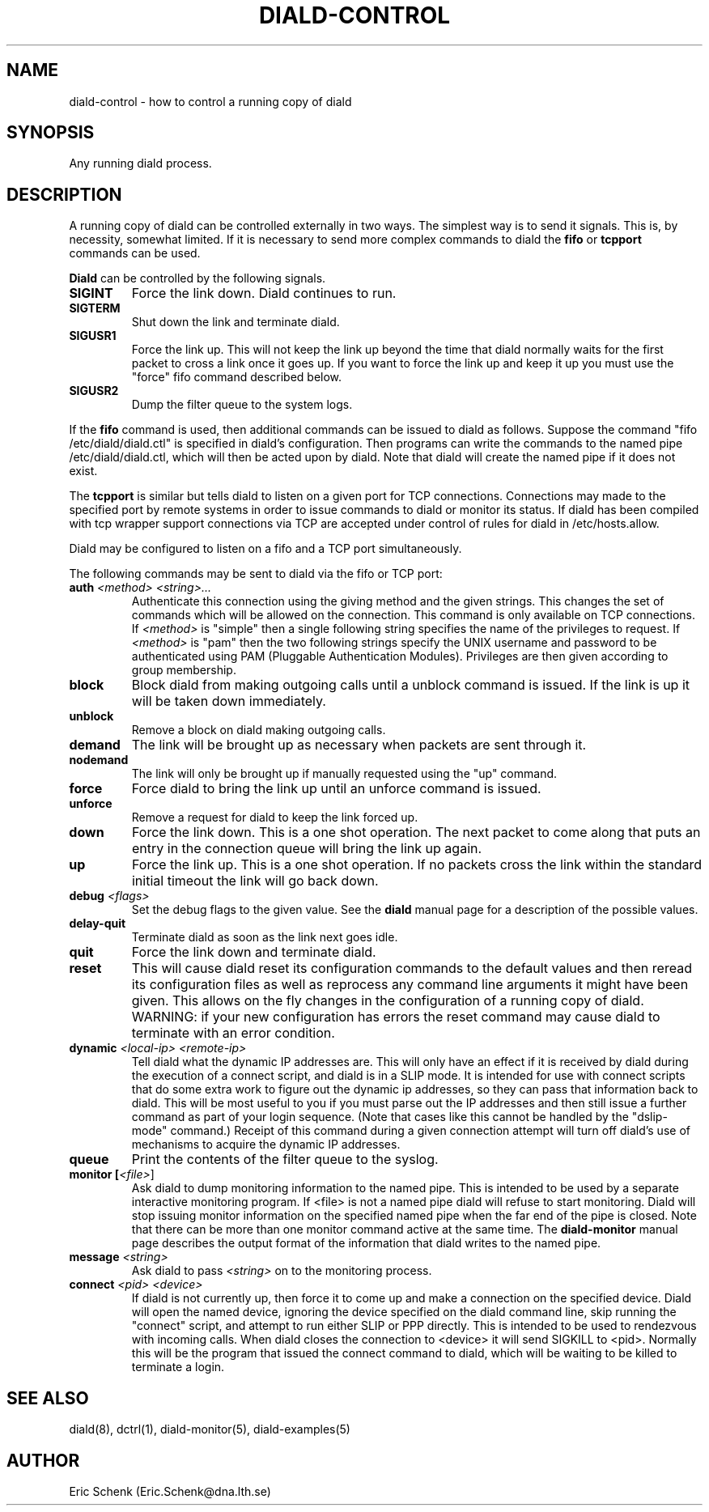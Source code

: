 .\" manual page [] for diald 0.99
.\" SH section heading
.\" SS subsection heading
.\" LP paragraph
.\" IP indented paragraph
.\" TP hanging label
.TH DIALD-CONTROL 5 "DIALD 0.99 - 1999.04.06"
.SH NAME
diald-control \- how to control a running copy of diald
.SH SYNOPSIS
Any running diald process.

.SH DESCRIPTION
A running copy of diald can be controlled externally in two ways.
The simplest way is to send it signals. This is, by necessity, somewhat
limited. If it is necessary to send more complex commands to diald
the
.B fifo
or
.B tcpport
commands can be used.

.B Diald
can be controlled by the following signals.
.TP
.B SIGINT
Force the link down. Diald continues to run.
.TP
.B SIGTERM
Shut down the link and terminate diald.
.TP
.B SIGUSR1
Force the link up. This will not keep the link up beyond the
time that diald normally waits for the first packet to cross
a link once it goes up. If you want to force the link up and
keep it up you must use the "force" fifo command described below.
.TP
.B SIGUSR2
Dump the filter queue to the system logs.
.LP
If the
.B fifo
command is used, then additional commands can be issued to diald as follows.
Suppose the command "fifo /etc/diald/diald.ctl" is specified in diald's
configuration. Then programs can write the commands to
the named pipe /etc/diald/diald.ctl, which will then be acted upon by diald.
Note that diald will create the named pipe if it does not exist.
.LP
The
.B tcpport
is similar but tells diald to listen on a given port for TCP connections.
Connections may made to the specified port by remote systems in order
to issue commands to diald or monitor its status. If diald has been
compiled with tcp wrapper support connections via TCP are accepted
under control of rules for diald in /etc/hosts.allow.
.LP
Diald may be configured to listen on a fifo and a TCP port simultaneously.
.LP
The following commands may be sent to diald via the fifo or TCP port:
.TP
.B auth \fI<method> <string>\.\.\.\fR
Authenticate this connection using the giving method and the
given strings. This changes the set of commands which will be
allowed on the connection. This command is only available on
TCP connections.
If \fI<method>\fR is "simple" then a single following
string specifies the name of the privileges to request.
If \fI<method>\fR is "pam" then the two following strings specify
the UNIX username and password to be authenticated using PAM
(Pluggable Authentication Modules). Privileges are then given
according to group membership.
.TP
.B block
Block diald from making outgoing calls until a unblock command is issued.
If the link is up it will be taken down immediately.
.TP
.B unblock
Remove a block on diald making outgoing calls.
.TP
.B demand
The link will be brought up as necessary when packets are sent
through it.
.TP
.B nodemand
The link will only be brought up if manually requested using
the "up" command.
.TP
.B force
Force diald to bring the link up until an unforce command is issued.
.TP
.B unforce
Remove a request for diald to keep the link forced up.
.TP
.B down
Force the link down. This is a one shot operation. The next
packet to come along that puts an entry in the connection queue
will bring the link up again.
.TP
.B up
Force the link up. This is a one shot operation. If no packets
cross the link within the standard initial timeout the link will
go back down.
.TP
.B debug \fI<flags>
Set the debug flags to the given value. See the
.B diald
manual page for a description of the possible values.
.TP
.B delay-quit
Terminate diald as soon as the link next goes idle.
.TP
.B quit
Force the link down and terminate diald.
.TP
.B reset
This will cause diald reset its configuration commands to the default
values and then reread its configuration files as well as reprocess
any command line arguments it might have been given. This allows
on the fly changes in the configuration of a running copy of diald.
WARNING: if your new configuration has errors the reset command
may cause diald to terminate with an error condition.
.TP
.B dynamic \fI<local-ip> <remote-ip>\fR
Tell diald what the dynamic IP addresses are.
This will only have an effect if it is received by diald during
the execution of a connect script, and diald is in a SLIP mode.
It is intended for use with connect scripts that do some extra
work to figure out the dynamic ip addresses, so they can
pass that information back to diald. This will be most
useful to you if you must parse out the IP addresses and
then still issue a further command as part of your login sequence.
(Note that cases like this cannot be handled by the "dslip-mode" command.)
Receipt of this command during a given connection attempt will
turn off diald's use of mechanisms to acquire the dynamic IP addresses.
.TP
.B queue
Print the contents of the filter queue to the syslog.
.TP
.B monitor [\fI<file>\fR]
Ask diald to dump monitoring information to the named pipe.
This is intended to be used by a separate interactive monitoring program.
If <file> is not a named pipe diald will refuse to start monitoring.
Diald will stop issuing monitor information on the specified named pipe
when the far end of the pipe is closed.
Note that there can be more than one monitor command active at the
same time. The
.B diald-monitor
manual page describes the output format of the information that diald
writes to the named pipe.
.TP
.B message \fI<string>\fR
Ask diald to pass \fI<string>\fR on to the monitoring process.
.TP
.B connect \fI<pid> <device>\fR
If diald is not currently up, then force it to come up and
make a connection on the specified device. Diald will open
the named device, ignoring the device specified on the
diald command line, skip running the "connect" script,
and attempt to run either SLIP or PPP directly.
This is intended to be used to rendezvous with incoming calls.
When diald closes the connection to <device>
it will send SIGKILL to <pid>. Normally this will be the
program that issued the connect command to diald,
which will be waiting to be killed to terminate a login.

.SH SEE ALSO
.LP
diald(8), dctrl(1), diald-monitor(5), diald-examples(5)

.SH AUTHOR
.LP
Eric Schenk (Eric.Schenk@dna.lth.se)
